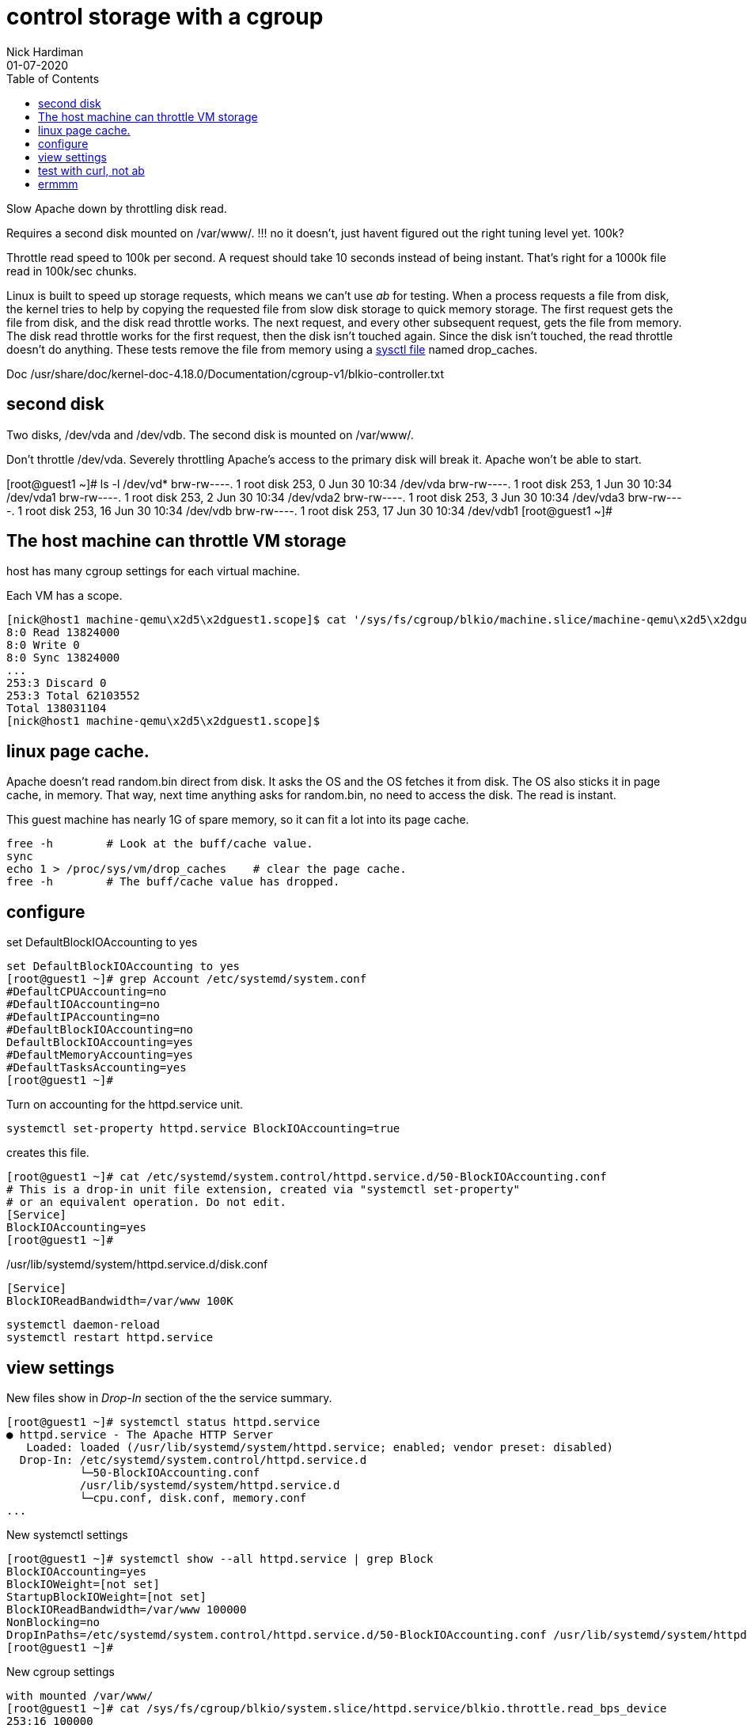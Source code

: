= control storage with a cgroup
Nick Hardiman 
:source-highlighter: pygments
:toc:
:revdate: 01-07-2020


Slow Apache down by throttling disk read.

Requires a second disk mounted on /var/www/.
!!! no it doesn't, just havent figured out the right tuning level yet. 100k?

Throttle read speed to 100k per second. 
A request should take 10 seconds instead of being instant. 
That's right for a 1000k file read in 100k/sec chunks.

Linux is built to speed up storage requests, which means we can't use _ab_ for testing. 
When a process requests a file from disk, the kernel tries to help by copying the requested file from slow disk storage to quick memory storage.  
The first request gets the file from disk, and the disk read throttle works. 
The next request, and every other subsequent request, gets the file from memory. 
The disk read throttle works for the first request, then the disk isn't touched again. Since the disk isn't touched, the read throttle doesn't do anything. 
These tests remove the file from memory using a 
https://www.kernel.org/doc/Documentation/sysctl/vm.txt[sysctl file] named drop_caches. 



Doc
/usr/share/doc/kernel-doc-4.18.0/Documentation/cgroup-v1/blkio-controller.txt 

== second disk 

Two disks, /dev/vda and /dev/vdb. 
The second disk is mounted on /var/www/.

Don't throttle /dev/vda. 
Severely throttling Apache's access to the primary disk will break it. 
Apache won't be able to start.

[root@guest1 ~]# ls -l /dev/vd*
brw-rw----. 1 root disk 253,  0 Jun 30 10:34 /dev/vda
brw-rw----. 1 root disk 253,  1 Jun 30 10:34 /dev/vda1
brw-rw----. 1 root disk 253,  2 Jun 30 10:34 /dev/vda2
brw-rw----. 1 root disk 253,  3 Jun 30 10:34 /dev/vda3
brw-rw----. 1 root disk 253, 16 Jun 30 10:34 /dev/vdb
brw-rw----. 1 root disk 253, 17 Jun 30 10:34 /dev/vdb1
[root@guest1 ~]# 


== The host machine can throttle VM storage 

host has many cgroup settings for each virtual machine. 

Each VM has a scope.


[source,bash]
----
[nick@host1 machine-qemu\x2d5\x2dguest1.scope]$ cat '/sys/fs/cgroup/blkio/machine.slice/machine-qemu\x2d5\x2dguest1.scope/blkio.throttle.io_service_bytes'
8:0 Read 13824000
8:0 Write 0
8:0 Sync 13824000
...
253:3 Discard 0
253:3 Total 62103552
Total 138031104
[nick@host1 machine-qemu\x2d5\x2dguest1.scope]$ 
----


== linux page cache. 

Apache doesn't read random.bin direct from disk. 
It asks the OS and the OS fetches it from disk. 
The OS also sticks it in page cache, in memory. 
That way, next time anything asks for random.bin, no need to access the disk.
The read is instant. 

This guest machine has nearly 1G of spare memory, so it can fit a lot into its page cache. 

[source,bash]
----
free -h        # Look at the buff/cache value. 
sync           
echo 1 > /proc/sys/vm/drop_caches    # clear the page cache. 
free -h        # The buff/cache value has dropped. 

----



== configure 

set DefaultBlockIOAccounting to yes 

[source,bash]
----
set DefaultBlockIOAccounting to yes 
[root@guest1 ~]# grep Account /etc/systemd/system.conf
#DefaultCPUAccounting=no
#DefaultIOAccounting=no
#DefaultIPAccounting=no
#DefaultBlockIOAccounting=no
DefaultBlockIOAccounting=yes
#DefaultMemoryAccounting=yes
#DefaultTasksAccounting=yes
[root@guest1 ~]# 
----

Turn on accounting for the httpd.service unit. 

[source,bash]
----
systemctl set-property httpd.service BlockIOAccounting=true
----

creates this file.

[source,bash]
----
[root@guest1 ~]# cat /etc/systemd/system.control/httpd.service.d/50-BlockIOAccounting.conf
# This is a drop-in unit file extension, created via "systemctl set-property"
# or an equivalent operation. Do not edit.
[Service]
BlockIOAccounting=yes
[root@guest1 ~]# 
----


./usr/lib/systemd/system/httpd.service.d/disk.conf
[source,bash]
----
[Service]
BlockIOReadBandwidth=/var/www 100K
----



[source,bash]
----
systemctl daemon-reload
systemctl restart httpd.service
----


== view settings 

New files show in _Drop-In_ section of the the service summary. 

[source,bash]
----
[root@guest1 ~]# systemctl status httpd.service
● httpd.service - The Apache HTTP Server
   Loaded: loaded (/usr/lib/systemd/system/httpd.service; enabled; vendor preset: disabled)
  Drop-In: /etc/systemd/system.control/httpd.service.d
           └─50-BlockIOAccounting.conf
           /usr/lib/systemd/system/httpd.service.d
           └─cpu.conf, disk.conf, memory.conf         
...
----

New systemctl settings  

[source,bash]
----
[root@guest1 ~]# systemctl show --all httpd.service | grep Block
BlockIOAccounting=yes
BlockIOWeight=[not set]
StartupBlockIOWeight=[not set]
BlockIOReadBandwidth=/var/www 100000
NonBlocking=no
DropInPaths=/etc/systemd/system.control/httpd.service.d/50-BlockIOAccounting.conf /usr/lib/systemd/system/httpd.service.d/cpu.conf /usr/lib/systemd/system/httpd.service.d/disk.conf /usr/lib/systemd/system/httpd.service.d/memory.conf
[root@guest1 ~]# 
----

New cgroup settings 

[source,bash]
----
with mounted /var/www/
[root@guest1 ~]# cat /sys/fs/cgroup/blkio/system.slice/httpd.service/blkio.throttle.read_bps_device
253:16 100000
[root@guest1 ~]# 
----


== test with curl, not ab 

Only one disk read goes slow. 
For every subsequent read, the OS only pretends to read the disk. 

Use curl to make one request. 

[source,bash]
----
free -h        # Look at the buff/cache value. 
curl -O -k https://192.168.122.4/random.bin # First request is slow. 
free -h        # The buff/cache value has increased. 
curl -O -k https://192.168.122.4/random.bin # Second request is instant.
----

Clear the page cache. 

[source,bash]
----
sync
echo 1 > /proc/sys/vm/drop_caches       # clear the page cache. 
free -h        # The buff/cache value has decreased. 
----

Try again. 

[source,bash]
----
curl -O -k https://192.168.122.4/random.bin # This request is slow. 
----


== ermmm

This is about preventing, not encouraging. 

Weights

